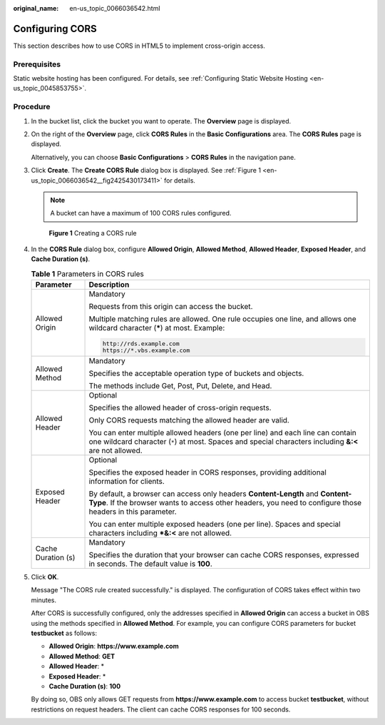 :original_name: en-us_topic_0066036542.html

.. _en-us_topic_0066036542:

Configuring CORS
================

This section describes how to use CORS in HTML5 to implement cross-origin access.

Prerequisites
-------------

Static website hosting has been configured. For details, see :ref:`Configuring Static Website Hosting <en-us_topic_0045853755>`.

Procedure
---------

#. In the bucket list, click the bucket you want to operate. The **Overview** page is displayed.

#. On the right of the **Overview** page, click **CORS Rules** in the **Basic Configurations** area. The **CORS Rules** page is displayed.

   Alternatively, you can choose **Basic Configurations** > **CORS Rules** in the navigation pane.

#. Click **Create**. The **Create CORS Rule** dialog box is displayed. See :ref:`Figure 1 <en-us_topic_0066036542__fig2425430173411>` for details.

   .. note::

      A bucket can have a maximum of 100 CORS rules configured.

   .. _en-us_topic_0066036542__fig2425430173411:

   .. figure:: /_static/images/en-us_image_0145420855.png
      :alt: **Figure 1** Creating a CORS rule

      **Figure 1** Creating a CORS rule

#. In the **CORS Rule** dialog box, configure **Allowed Origin**, **Allowed Method**, **Allowed Header**, **Exposed Header**, and **Cache Duration (s)**.

   .. table:: **Table 1** Parameters in CORS rules

      +-----------------------------------+---------------------------------------------------------------------------------------------------------------------------------------------------------------------------------------------+
      | Parameter                         | Description                                                                                                                                                                                 |
      +===================================+=============================================================================================================================================================================================+
      | Allowed Origin                    | Mandatory                                                                                                                                                                                   |
      |                                   |                                                                                                                                                                                             |
      |                                   | Requests from this origin can access the bucket.                                                                                                                                            |
      |                                   |                                                                                                                                                                                             |
      |                                   | Multiple matching rules are allowed. One rule occupies one line, and allows one wildcard character (**\***) at most. Example:                                                               |
      |                                   |                                                                                                                                                                                             |
      |                                   | .. code-block::                                                                                                                                                                             |
      |                                   |                                                                                                                                                                                             |
      |                                   |    http://rds.example.com                                                                                                                                                                   |
      |                                   |    https://*.vbs.example.com                                                                                                                                                                |
      +-----------------------------------+---------------------------------------------------------------------------------------------------------------------------------------------------------------------------------------------+
      | Allowed Method                    | Mandatory                                                                                                                                                                                   |
      |                                   |                                                                                                                                                                                             |
      |                                   | Specifies the acceptable operation type of buckets and objects.                                                                                                                             |
      |                                   |                                                                                                                                                                                             |
      |                                   | The methods include Get, Post, Put, Delete, and Head.                                                                                                                                       |
      +-----------------------------------+---------------------------------------------------------------------------------------------------------------------------------------------------------------------------------------------+
      | Allowed Header                    | Optional                                                                                                                                                                                    |
      |                                   |                                                                                                                                                                                             |
      |                                   | Specifies the allowed header of cross-origin requests.                                                                                                                                      |
      |                                   |                                                                                                                                                                                             |
      |                                   | Only CORS requests matching the allowed header are valid.                                                                                                                                   |
      |                                   |                                                                                                                                                                                             |
      |                                   | You can enter multiple allowed headers (one per line) and each line can contain one wildcard character (``*``) at most. Spaces and special characters including **&:<** are not allowed.    |
      +-----------------------------------+---------------------------------------------------------------------------------------------------------------------------------------------------------------------------------------------+
      | Exposed Header                    | Optional                                                                                                                                                                                    |
      |                                   |                                                                                                                                                                                             |
      |                                   | Specifies the exposed header in CORS responses, providing additional information for clients.                                                                                               |
      |                                   |                                                                                                                                                                                             |
      |                                   | By default, a browser can access only headers **Content-Length** and **Content-Type**. If the browser wants to access other headers, you need to configure those headers in this parameter. |
      |                                   |                                                                                                                                                                                             |
      |                                   | You can enter multiple exposed headers (one per line). Spaces and special characters including **\*&:<** are not allowed.                                                                   |
      +-----------------------------------+---------------------------------------------------------------------------------------------------------------------------------------------------------------------------------------------+
      | Cache Duration (s)                | Mandatory                                                                                                                                                                                   |
      |                                   |                                                                                                                                                                                             |
      |                                   | Specifies the duration that your browser can cache CORS responses, expressed in seconds. The default value is **100**.                                                                      |
      +-----------------------------------+---------------------------------------------------------------------------------------------------------------------------------------------------------------------------------------------+

#. Click **OK**.

   Message "The CORS rule created successfully." is displayed. The configuration of CORS takes effect within two minutes.

   After CORS is successfully configured, only the addresses specified in **Allowed Origin** can access a bucket in OBS using the methods specified in **Allowed Method**. For example, you can configure CORS parameters for bucket **testbucket** as follows:

   -  **Allowed Origin**: **https://www.example.com**
   -  **Allowed Method**: **GET**
   -  **Allowed Header**: \*
   -  **Exposed Header**: \*
   -  **Cache Duration (s)**: **100**

   By doing so, OBS only allows GET requests from **https://www.example.com** to access bucket **testbucket**, without restrictions on request headers. The client can cache CORS responses for 100 seconds.
